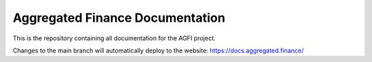 Aggregated Finance Documentation
================================

This is the repository containing all documentation for the AGFI project.

Changes to the main branch will automatically deploy to the website: https://docs.aggregated.finance/
